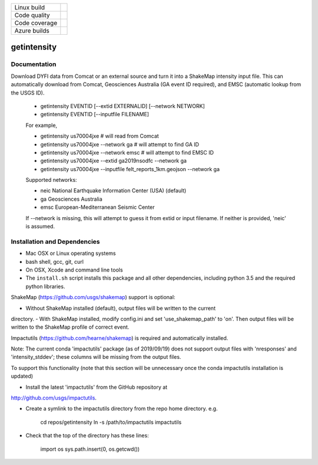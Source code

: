 +---------------+----------------------+
| Linux build   | |Travis|             |
+---------------+----------------------+
| Code quality  | |Codacy|             |
+---------------+----------------------+
| Code coverage | |CodeCov|            |
+---------------+----------------------+
| Azure builds  | |Azure|              |
+---------------+----------------------+


.. |Travis| image:: https://travis-ci.org/vinceq-usgs/getintensity.svg?branch=master
    :target: https://travis-ci.org/vinceq-usgs/getintensity
    :alt: Travis Build Status

.. |CodeCov| image:: https://codecov.io/gh/vinceq-usgs/getintensity/branch/master/graph/badge.svg
    :target: https://codecov.io/gh/vinceq-usgs/getintensity
    :alt: Code Coverage Status

.. |Codacy| image:: https://api.codacy.com/project/badge/Grade/1f771008e85041b89b97b6d12d85298a
    :target: https://www.codacy.com/app/vinceq-usgs/shakemap?utm_source=github.com&amp;utm_medium=referral&amp;utm_content=vinceq-usgs/getintensity&amp;utm_campaign=Badge_Grade

.. |Azure| image:: https://dev.azure.com/vinceq-usgs/getintensity/_apis/build/status/vinceq-usgs.getintensity?branchName=master
   :target: https://dev.azure.com/vinceq-usgs/getintensity/_build/latest?definitionId=2&branchName=master
   :alt: Azure DevOps Build Status

getintensity
============


Documentation
-------------

Download DYFI data from Comcat or an external source and turn it into a
ShakeMap intensity input file. This can automatically download from Comcat,
Geosciences Australia (GA event ID required), and EMSC (automatic lookup from
the USGS ID).

  - getintensity EVENTID [--extid  EXTERNALID] [--network NETWORK]
  - getintensity EVENTID [--inputfile FILENAME]

  For example,

  - getintensity us70004jxe                 # will read from Comcat
  - getintensity us70004jxe --network ga    # will attempt to find GA ID
  - getintensity us70004jxe --network emsc  # will attempt to find EMSC ID
  - getintensity us70004jxe --extid ga2019nsodfc --network ga
  - getintensity us70004jxe --inputfile felt_reports_1km.geojson --network ga

  Supported networks:
  
  - neic    National Earthquake Information Center (USA) (default)
  - ga      Geosciences Australia
  - emsc    European-Mediterranean Seismic Center

  If --network is missing, this will attempt to guess it from extid or
  input filename. If neither is provided, 'neic' is assumed.


Installation and Dependencies
-----------------------------

- Mac OSX or Linux operating systems
- bash shell, gcc, git, curl
- On OSX, Xcode and command line tools
- The ``install.sh`` script installs this package and all other dependencies,
  including python 3.5 and the required python libraries.

ShakeMap (https://github.com/usgs/shakemap) support is optional:

- Without ShakeMap installed (default), output files will be written to the current
directory.
- With ShakeMap installed, modify config.ini and set 'use_shakemap_path' to 'on'.
Then output files will be written to the ShakeMap profile of correct event.

Impactutils (https://github.com/hearne/shakemap) is required and automatically
installed.

Note: The current conda 'impactutils' package (as of 2019/09/19) does not support
output files with 'nresponses' and 'intensity_stddev'; these columns
will be missing from the output files.

To support this functionality (note that this section will be unnecessary once
the conda impactutils installation is updated)

- Install the latest 'impactutils' from the GitHub repository at
http://github.com/usgs/impactutils.

- Create a symlink to the impactutils directory from the repo home directory. e.g.

    cd repos/getintensity
    ln -s /path/to/impactutils impactutils

- Check that the top of the directory has these lines:

    import os
    sys.path.insert(0, os.getcwd())
